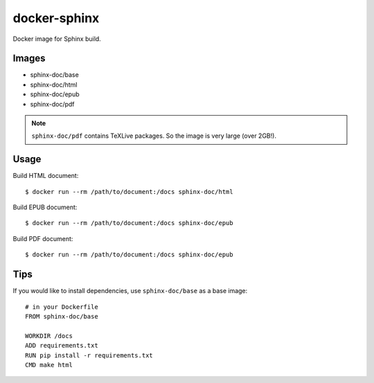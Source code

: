 docker-sphinx
=============

Docker image for Sphinx build.

Images
------

* sphinx-doc/base
* sphinx-doc/html
* sphinx-doc/epub
* sphinx-doc/pdf

.. note:: ``sphinx-doc/pdf`` contains TeXLive packages. So the image is very large (over 2GB!).

Usage
-----

Build HTML document::

  $ docker run --rm /path/to/document:/docs sphinx-doc/html

Build EPUB document::

  $ docker run --rm /path/to/document:/docs sphinx-doc/epub

Build PDF document::

  $ docker run --rm /path/to/document:/docs sphinx-doc/epub

Tips
----

If you would like to install dependencies, use ``sphinx-doc/base`` as a base image::

  # in your Dockerfile
  FROM sphinx-doc/base

  WORKDIR /docs
  ADD requirements.txt
  RUN pip install -r requirements.txt
  CMD make html
